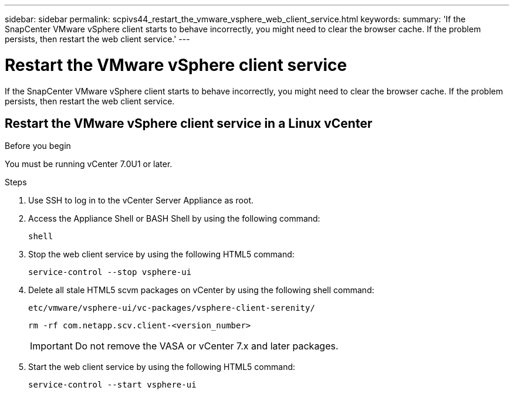 ---
sidebar: sidebar
permalink: scpivs44_restart_the_vmware_vsphere_web_client_service.html
keywords:
summary: 'If the SnapCenter VMware vSphere client starts to behave incorrectly, you might need to clear the browser cache. If the problem persists, then restart the web client service.'
---

= Restart the VMware vSphere client service
:hardbreaks:
:nofooter:
:icons: font
:linkattrs:
:imagesdir: ./media/

//
// This file was created with NDAC Version 2.0 (August 17, 2020)
//
// 2020-09-09 12:24:26.329038
//

[.lead]
If the SnapCenter VMware vSphere client starts to behave incorrectly, you might need to clear the browser cache. If the problem persists, then restart the web client service.

== Restart the VMware vSphere client service in a Linux vCenter

.Before you begin

You must be running vCenter 7.0U1 or later.

.Steps

. Use SSH to log in to the vCenter Server Appliance as root.
. Access the Appliance Shell or BASH Shell by using the following command:
+
`shell`

. Stop the web client service by using the following HTML5 command:
+
`service-control --stop vsphere-ui`

. Delete all stale HTML5 scvm packages on vCenter by using the following shell command:
+
`etc/vmware/vsphere-ui/vc-packages/vsphere-client-serenity/`
+
`rm -rf com.netapp.scv.client-<version_number>`
+
[IMPORTANT]
Do not remove the VASA or vCenter 7.x and later packages.

. Start the web client service by using the following HTML5 command:
+
`service-control --start vsphere-ui`

